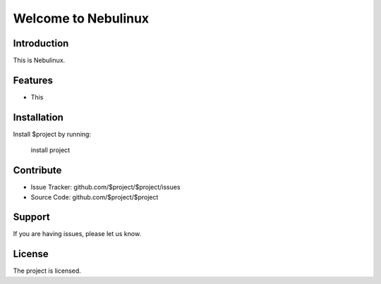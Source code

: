 Welcome to Nebulinux
====================

Introduction
------------

This is Nebulinux.

Features
--------

- This

Installation
------------

Install $project by running:

    install project

Contribute
----------

- Issue Tracker: github.com/$project/$project/issues
- Source Code: github.com/$project/$project

Support
-------

If you are having issues, please let us know.

License
-------

The project is licensed.
